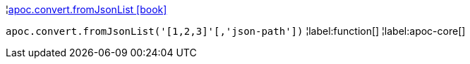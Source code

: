 ¦xref::overview/apoc.convert/apoc.convert.fromJsonList.adoc[apoc.convert.fromJsonList icon:book[]] +

`apoc.convert.fromJsonList('[1,2,3]'[,'json-path'])`
¦label:function[]
¦label:apoc-core[]
